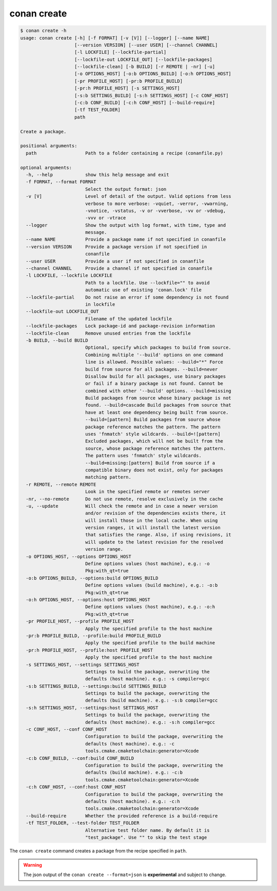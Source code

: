 conan create
============

.. code-block:: text

    $ conan create -h
    usage: conan create [-h] [-f FORMAT] [-v [V]] [--logger] [--name NAME]
                        [--version VERSION] [--user USER] [--channel CHANNEL]
                        [-l LOCKFILE] [--lockfile-partial]
                        [--lockfile-out LOCKFILE_OUT] [--lockfile-packages]
                        [--lockfile-clean] [-b BUILD] [-r REMOTE | -nr] [-u]
                        [-o OPTIONS_HOST] [-o:b OPTIONS_BUILD] [-o:h OPTIONS_HOST]
                        [-pr PROFILE_HOST] [-pr:b PROFILE_BUILD]
                        [-pr:h PROFILE_HOST] [-s SETTINGS_HOST]
                        [-s:b SETTINGS_BUILD] [-s:h SETTINGS_HOST] [-c CONF_HOST]
                        [-c:b CONF_BUILD] [-c:h CONF_HOST] [--build-require]
                        [-tf TEST_FOLDER]
                        path

    Create a package.

    positional arguments:
      path                  Path to a folder containing a recipe (conanfile.py)

    optional arguments:
      -h, --help            show this help message and exit
      -f FORMAT, --format FORMAT
                            Select the output format: json
      -v [V]                Level of detail of the output. Valid options from less
                            verbose to more verbose: -vquiet, -verror, -vwarning,
                            -vnotice, -vstatus, -v or -vverbose, -vv or -vdebug,
                            -vvv or -vtrace
      --logger              Show the output with log format, with time, type and
                            message.
      --name NAME           Provide a package name if not specified in conanfile
      --version VERSION     Provide a package version if not specified in
                            conanfile
      --user USER           Provide a user if not specified in conanfile
      --channel CHANNEL     Provide a channel if not specified in conanfile
      -l LOCKFILE, --lockfile LOCKFILE
                            Path to a lockfile. Use --lockfile="" to avoid
                            automatic use of existing 'conan.lock' file
      --lockfile-partial    Do not raise an error if some dependency is not found
                            in lockfile
      --lockfile-out LOCKFILE_OUT
                            Filename of the updated lockfile
      --lockfile-packages   Lock package-id and package-revision information
      --lockfile-clean      Remove unused entries from the lockfile
      -b BUILD, --build BUILD
                            Optional, specify which packages to build from source.
                            Combining multiple '--build' options on one command
                            line is allowed. Possible values: --build="*" Force
                            build from source for all packages. --build=never
                            Disallow build for all packages, use binary packages
                            or fail if a binary package is not found. Cannot be
                            combined with other '--build' options. --build=missing
                            Build packages from source whose binary package is not
                            found. --build=cascade Build packages from source that
                            have at least one dependency being built from source.
                            --build=[pattern] Build packages from source whose
                            package reference matches the pattern. The pattern
                            uses 'fnmatch' style wildcards. --build=![pattern]
                            Excluded packages, which will not be built from the
                            source, whose package reference matches the pattern.
                            The pattern uses 'fnmatch' style wildcards.
                            --build=missing:[pattern] Build from source if a
                            compatible binary does not exist, only for packages
                            matching pattern.
      -r REMOTE, --remote REMOTE
                            Look in the specified remote or remotes server
      -nr, --no-remote      Do not use remote, resolve exclusively in the cache
      -u, --update          Will check the remote and in case a newer version
                            and/or revision of the dependencies exists there, it
                            will install those in the local cache. When using
                            version ranges, it will install the latest version
                            that satisfies the range. Also, if using revisions, it
                            will update to the latest revision for the resolved
                            version range.
      -o OPTIONS_HOST, --options OPTIONS_HOST
                            Define options values (host machine), e.g.: -o
                            Pkg:with_qt=true
      -o:b OPTIONS_BUILD, --options:build OPTIONS_BUILD
                            Define options values (build machine), e.g.: -o:b
                            Pkg:with_qt=true
      -o:h OPTIONS_HOST, --options:host OPTIONS_HOST
                            Define options values (host machine), e.g.: -o:h
                            Pkg:with_qt=true
      -pr PROFILE_HOST, --profile PROFILE_HOST
                            Apply the specified profile to the host machine
      -pr:b PROFILE_BUILD, --profile:build PROFILE_BUILD
                            Apply the specified profile to the build machine
      -pr:h PROFILE_HOST, --profile:host PROFILE_HOST
                            Apply the specified profile to the host machine
      -s SETTINGS_HOST, --settings SETTINGS_HOST
                            Settings to build the package, overwriting the
                            defaults (host machine). e.g.: -s compiler=gcc
      -s:b SETTINGS_BUILD, --settings:build SETTINGS_BUILD
                            Settings to build the package, overwriting the
                            defaults (build machine). e.g.: -s:b compiler=gcc
      -s:h SETTINGS_HOST, --settings:host SETTINGS_HOST
                            Settings to build the package, overwriting the
                            defaults (host machine). e.g.: -s:h compiler=gcc
      -c CONF_HOST, --conf CONF_HOST
                            Configuration to build the package, overwriting the
                            defaults (host machine). e.g.: -c
                            tools.cmake.cmaketoolchain:generator=Xcode
      -c:b CONF_BUILD, --conf:build CONF_BUILD
                            Configuration to build the package, overwriting the
                            defaults (build machine). e.g.: -c:b
                            tools.cmake.cmaketoolchain:generator=Xcode
      -c:h CONF_HOST, --conf:host CONF_HOST
                            Configuration to build the package, overwriting the
                            defaults (host machine). e.g.: -c:h
                            tools.cmake.cmaketoolchain:generator=Xcode
      --build-require       Whether the provided reference is a build-require
      -tf TEST_FOLDER, --test-folder TEST_FOLDER
                            Alternative test folder name. By default it is
                            "test_package". Use "" to skip the test stage


The ``conan create`` command creates a package from the recipe specified in ``path``.


.. warning::

  The json output of the ``conan create --format=json`` is **experimental** and subject to
  change.
